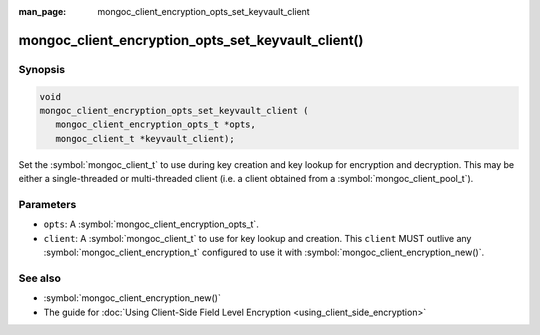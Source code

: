 :man_page: mongoc_client_encryption_opts_set_keyvault_client

mongoc_client_encryption_opts_set_keyvault_client()
===================================================

Synopsis
--------

.. code-block:: c

   void
   mongoc_client_encryption_opts_set_keyvault_client (
      mongoc_client_encryption_opts_t *opts,
      mongoc_client_t *keyvault_client);

Set the :symbol:`mongoc_client_t` to use during key creation and key lookup for encryption and decryption. This may be either a single-threaded or multi-threaded client (i.e. a client obtained from a :symbol:`mongoc_client_pool_t`).

Parameters
----------

* ``opts``: A :symbol:`mongoc_client_encryption_opts_t`.
* ``client``: A :symbol:`mongoc_client_t` to use for key lookup and creation. This ``client`` MUST outlive any :symbol:`mongoc_client_encryption_t` configured to use it with :symbol:`mongoc_client_encryption_new()`.

See also
--------

* :symbol:`mongoc_client_encryption_new()`
* The guide for :doc:`Using Client-Side Field Level Encryption <using_client_side_encryption>`
